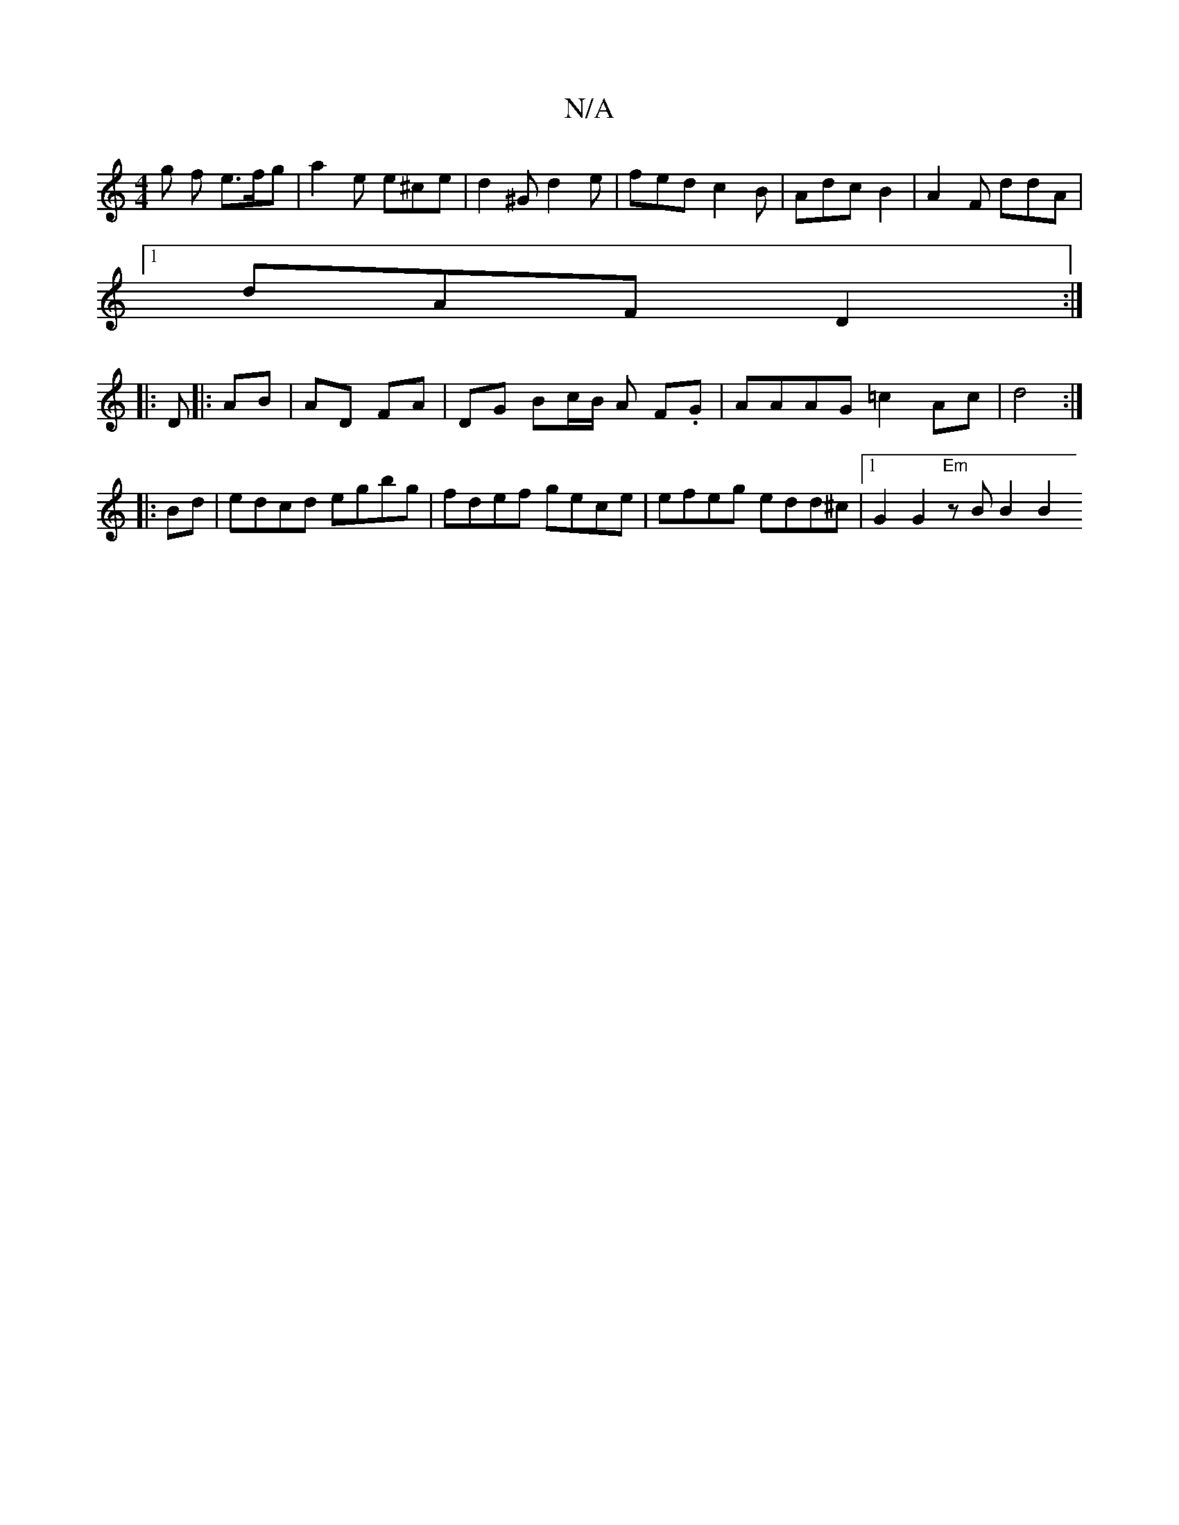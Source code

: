 X:1
T:N/A
M:4/4
R:N/A
K:Cmajor
g f e>fg | a2 e e^ce | d2 ^G d2 e | fed c2 B | Adc B2 | A2F ddA |
[1 dAF D2 :|
|: D |: AB | AD FA |DG Bc/B/ A F.G | AAAG =c2 Ac | d4 :|
|:Bd | edcd egbg | fdef gece | efeg edd^c |1 G2 G2 "Em" zB B2 B2